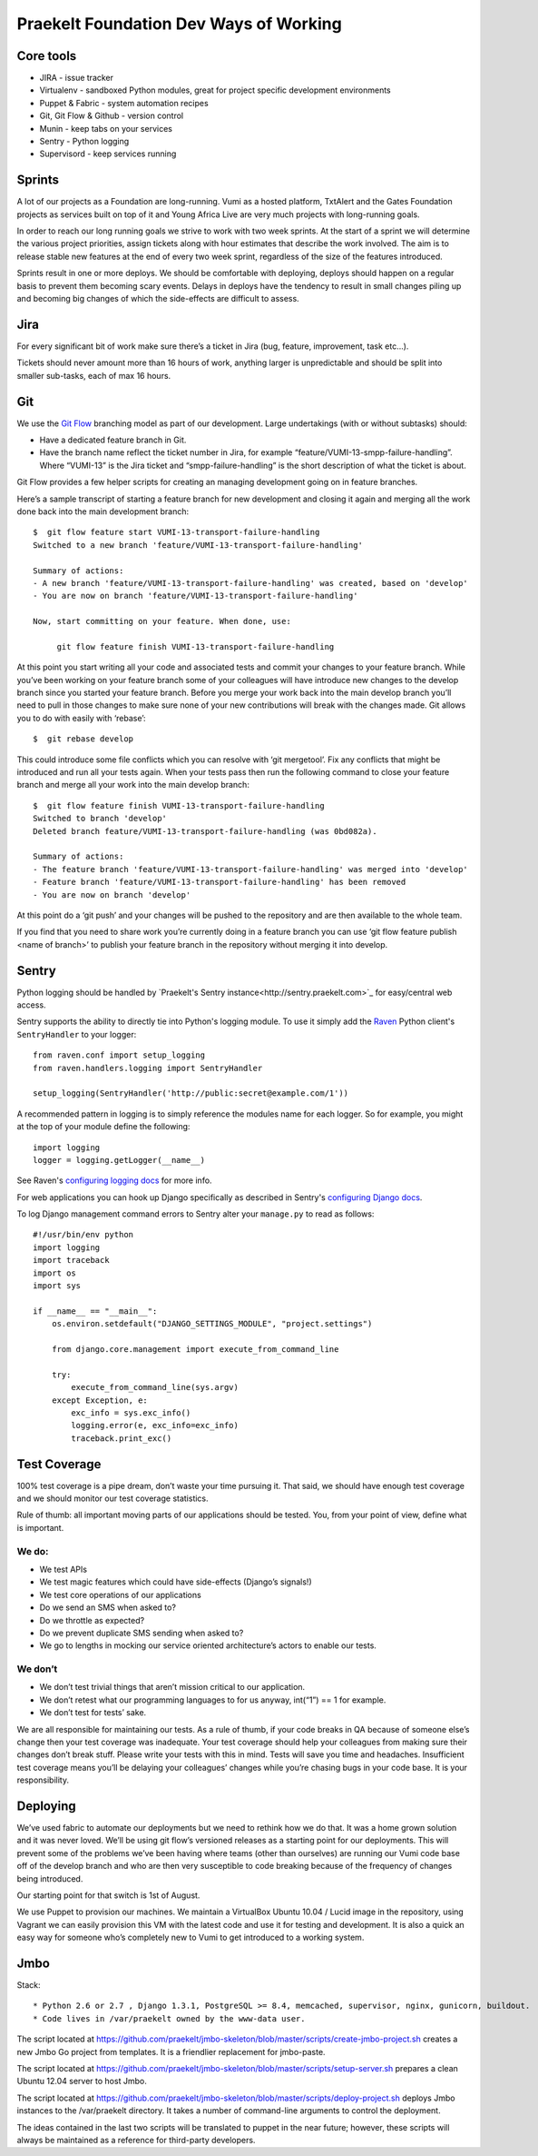 Praekelt Foundation Dev Ways of Working
=======================================


Core tools
----------

* JIRA - issue tracker
* Virtualenv - sandboxed Python modules, great for project specific development environments
* Puppet & Fabric - system automation recipes
* Git, Git Flow & Github - version control
* Munin - keep tabs on your services
* Sentry - Python logging
* Supervisord - keep services running

Sprints
-------

A lot of our projects as a Foundation are long-running. Vumi as a hosted platform, TxtAlert and the Gates Foundation projects as services built on top of it and Young Africa Live are very much projects with long-running goals.

In order to reach our long running goals we strive to work with two week sprints. At the start of a sprint we will determine the various project priorities, assign tickets along with hour estimates that describe the work involved. The aim is to release stable new features at the end of every two week sprint, regardless of the size of the features introduced.

Sprints result in one or more deploys. We should be comfortable with deploying, deploys should happen on a regular basis to prevent them becoming scary events. Delays in deploys have the tendency to result in small changes piling up and becoming big changes of which the side-effects are difficult to assess.

Jira
----

For every significant bit of work make sure there’s a ticket in Jira (bug, feature, improvement, task etc...).

Tickets should never amount more than 16 hours of work, anything larger is unpredictable and should be split into smaller sub-tasks, each of max 16 hours.

Git
---

We use the `Git Flow`_ branching model as part of our development. Large undertakings (with or without subtasks) should:

* Have a dedicated feature branch in Git. 
* Have the branch name reflect the ticket number in Jira, for example “feature/VUMI-13-smpp-failure-handling”. Where “VUMI-13” is the Jira ticket and “smpp-failure-handling” is the short description of what the ticket is about.

Git Flow provides a few helper scripts for creating an managing development going on in feature branches.

Here’s a sample transcript of starting a feature branch for new development and closing it again and merging all the work done back into the main development branch::

    $  git flow feature start VUMI-13-transport-failure-handling
    Switched to a new branch 'feature/VUMI-13-transport-failure-handling'

    Summary of actions:
    - A new branch 'feature/VUMI-13-transport-failure-handling' was created, based on 'develop'
    - You are now on branch 'feature/VUMI-13-transport-failure-handling'

    Now, start committing on your feature. When done, use:

         git flow feature finish VUMI-13-transport-failure-handling

At this point you start writing all your code and associated tests and commit your changes to your feature branch. While you’ve been working on your feature branch some of your colleagues will have introduce new changes to the develop branch since you started your feature branch. Before you merge your work back into the main develop branch you’ll need to pull in those changes to make sure none of your new contributions will break with the changes made.
Git allows you to do with easily with ‘rebase’::

    $  git rebase develop

This could introduce some file conflicts which you can resolve with ‘git mergetool’. Fix any conflicts that might be introduced and run all your tests again. When your tests pass then run the following command to close your feature branch and merge all your work into the main develop branch::

    $  git flow feature finish VUMI-13-transport-failure-handling
    Switched to branch 'develop'
    Deleted branch feature/VUMI-13-transport-failure-handling (was 0bd082a).

    Summary of actions:
    - The feature branch 'feature/VUMI-13-transport-failure-handling' was merged into 'develop'
    - Feature branch 'feature/VUMI-13-transport-failure-handling' has been removed
    - You are now on branch 'develop'

At this point do a ‘git push’ and your changes will be pushed to the repository and are then available to the whole team.

If you find that you need to share work you’re currently doing in a feature branch you can use ‘git flow feature publish <name of branch>’ to publish your feature branch in the repository without merging it into develop. 

Sentry
------

Python logging should be handled by `Praekelt's Sentry instance<http://sentry.praekelt.com>`_ for easy/central web access.  

Sentry supports the ability to directly tie into Python's logging module. To use it simply add the `Raven <http://raven.readthedocs.org/en/latest/index.html>`_ Python client's ``SentryHandler`` to your logger::

    from raven.conf import setup_logging
    from raven.handlers.logging import SentryHandler

    setup_logging(SentryHandler('http://public:secret@example.com/1'))

A recommended pattern in logging is to simply reference the modules name for each logger. So for example, you might at the top of your module define the following::

    import logging
    logger = logging.getLogger(__name__)

See Raven's `configuring logging docs <https://raven.readthedocs.org/en/latest/config/logging.html>`_ for more info.

For web applications you can hook up Django specifically as described in Sentry's `configuring Django docs <https://raven.readthedocs.org/en/latest/config/django.html>`_.

To log Django management command errors to Sentry alter your ``manage.py`` to read as follows::

    #!/usr/bin/env python
    import logging
    import traceback
    import os
    import sys

    if __name__ == "__main__":
        os.environ.setdefault("DJANGO_SETTINGS_MODULE", "project.settings")

        from django.core.management import execute_from_command_line

        try:
            execute_from_command_line(sys.argv)
        except Exception, e:
            exc_info = sys.exc_info()
            logging.error(e, exc_info=exc_info)
            traceback.print_exc()


Test Coverage
-------------

100% test coverage is a pipe dream, don’t waste your time pursuing it. That said, we should have enough test coverage and we should monitor our test coverage statistics.

Rule of thumb: all important moving parts of our applications should be tested. You, from your point of view, define what is important.

We do:
~~~~~~

* We test APIs
* We test magic features which could have side-effects (Django’s signals!)
* We test core operations of our applications 
* Do we send an SMS when asked to?
* Do we throttle as expected?
* Do we prevent duplicate SMS sending when asked to?
* We go to lengths in mocking our service oriented architecture’s actors to enable our tests.

We don’t
~~~~~~~~

* We don’t test trivial things that aren’t mission critical to our application.
* We don’t retest what our programming languages to for us anyway, int(“1”) == 1 for example.
* We don’t test for tests’ sake.

We are all responsible for maintaining our tests. As a rule of thumb, if your code breaks in QA because of someone else’s change then your test coverage was inadequate. Your test coverage should help your colleagues from making sure their changes don’t break stuff. Please write your tests with this in mind. Tests will save you time and headaches. Insufficient test coverage means you’ll be delaying your colleagues’ changes while you’re chasing bugs in your code base. It is your responsibility.

Deploying
---------

We’ve used fabric to automate our deployments but we need to rethink how we do that. It was a home grown solution and it was never loved. We’ll be using git flow’s versioned releases as a starting point for our deployments. This will prevent some of the problems we’ve been having where teams (other than ourselves) are running our Vumi code base off of the develop branch and who are then very susceptible to code breaking because of the frequency of changes being introduced.

Our starting point for that switch is 1st of August.

We use Puppet to provision our machines. We maintain a VirtualBox Ubuntu 10.04 / Lucid image in the repository, using Vagrant we can easily provision this VM with the latest code and use it for testing and development. It is also a quick an easy way for someone who’s completely new to Vumi to get introduced to a working system.

.. _Git flow: https://github.com/nvie/gitflow

Jmbo
----

Stack::

* Python 2.6 or 2.7 , Django 1.3.1, PostgreSQL >= 8.4, memcached, supervisor, nginx, gunicorn, buildout.
* Code lives in /var/praekelt owned by the www-data user.

The script located at 
https://github.com/praekelt/jmbo-skeleton/blob/master/scripts/create-jmbo-project.sh 
creates a new Jmbo Go project from templates. It is a friendlier replacement for 
jmbo-paste.

The script located at 
https://github.com/praekelt/jmbo-skeleton/blob/master/scripts/setup-server.sh 
prepares a clean Ubuntu 12.04 server to host Jmbo. 

The script located at 
https://github.com/praekelt/jmbo-skeleton/blob/master/scripts/deploy-project.sh 
deploys Jmbo instances to the /var/praekelt directory. It takes a number of 
command-line arguments to control the deployment.

The ideas contained in the last two scripts will be translated to puppet in the near
future; however, these scripts will always be maintained as a reference for
third-party developers.


